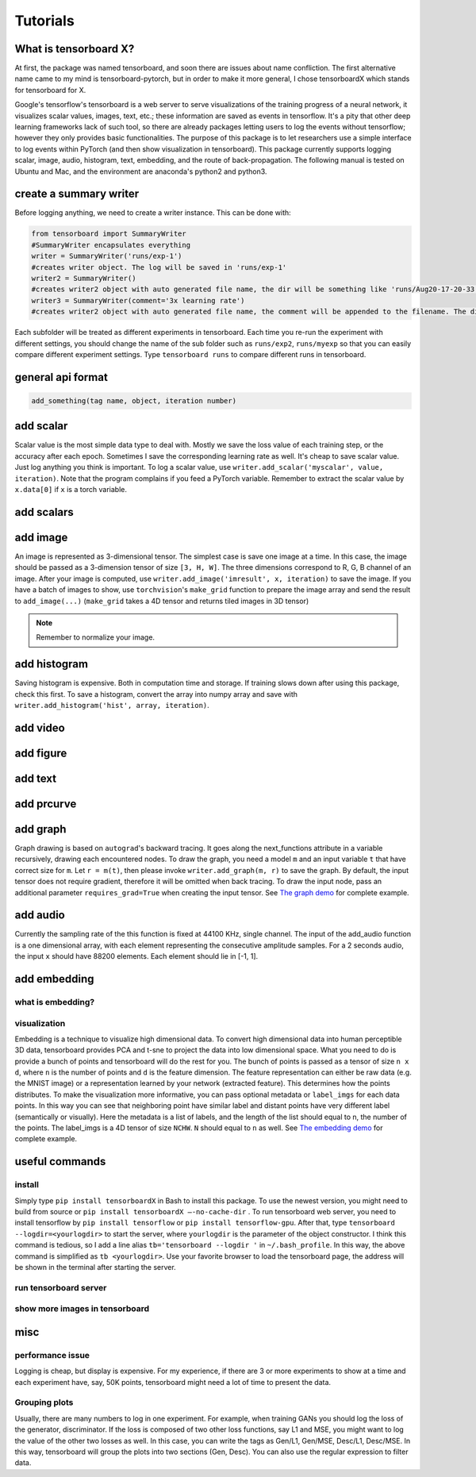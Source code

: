 Tutorials
*********

What is tensorboard X?
----------------------

At first, the package was named tensorboard, and soon there are issues about
name confliction. The first alternative name came to my mind is
tensorboard-pytorch, but in order to make it more general, I chose tensorboardX
which stands for tensorboard for X.

Google's tensorflow's tensorboard is a web server to serve visualizations of the
training progress of a neural network, it visualizes scalar values, images,
text, etc.; these information are saved as events in tensorflow. It's a pity
that other deep learning frameworks lack of such tool, so there are already
packages letting users to log the events without tensorflow; however they only
provides basic functionalities. The purpose of this package is to let
researchers use a simple interface to log events within PyTorch (and then show
visualization in tensorboard). This package currently supports logging scalar,
image, audio, histogram, text, embedding, and the route of back-propagation. The
following manual is tested on Ubuntu and Mac, and the environment are anaconda's
python2 and python3.


create a summary writer
-----------------------
Before logging anything, we need to create a writer instance. This can be done with:

.. code-block:: python

    from tensorboard import SummaryWriter
    #SummaryWriter encapsulates everything
    writer = SummaryWriter('runs/exp-1')
    #creates writer object. The log will be saved in 'runs/exp-1'
    writer2 = SummaryWriter()
    #creates writer2 object with auto generated file name, the dir will be something like 'runs/Aug20-17-20-33'
    writer3 = SummaryWriter(comment='3x learning rate')
    #creates writer2 object with auto generated file name, the comment will be appended to the filename. The dir will be something like 'runs/Aug20-17-20-33-3xlearning rate'

Each subfolder will be treated as different experiments in tensorboard. Each
time you re-run the experiment with different settings, you should change the
name of the sub folder such as ``runs/exp2``, ``runs/myexp`` so that you can
easily compare different experiment settings. Type ``tensorboard runs`` to compare
different runs in tensorboard.


general api format
------------------
.. code-block:: python

    add_something(tag name, object, iteration number)


add scalar
-----------
Scalar value is the most simple data type to deal with. Mostly we save the loss
value of each training step, or the accuracy after each epoch. Sometimes I save
the corresponding learning rate as well. It's cheap to save scalar value. Just
log anything you think is important. To log a scalar value, use
``writer.add_scalar('myscalar', value, iteration)``. Note that the program complains
if you feed a PyTorch variable. Remember to extract the scalar value by
``x.data[0]`` if ``x`` is a torch variable.


add scalars
-----------



add image
---------
An image is represented as 3-dimensional tensor. The simplest case is save one
image at a time. In this case, the image should be passed as a 3-dimension
tensor of size ``[3, H, W]``. The three dimensions correspond to R, G, B channel of
an image. After your image is computed, use ``writer.add_image('imresult', x,
iteration)`` to save the image. If you have a batch of images to show, use
``torchvision``'s ``make_grid`` function to prepare the image array and send the result
to ``add_image(...)`` (``make_grid`` takes a 4D tensor and returns tiled images in 3D tensor)

.. Note::
	Remember to normalize your image.


add histogram
-------------
Saving histogram is expensive. Both in computation time and storage. If training
slows down after using this package, check this first. To save a histogram,
convert the array into numpy array and save with ``writer.add_histogram('hist',
array, iteration)``.

add video
---------


add figure
----------


add text
--------


add prcurve
-----------

add graph
---------
Graph drawing is based on ``autograd``'s backward tracing. It goes along the
next_functions attribute in a variable recursively, drawing each encountered
nodes. To draw the graph, you need a model ``m`` and an input variable ``t``
that have correct size for ``m``. Let ``r = m(t)``, then please invoke
``writer.add_graph(m, r)`` to save the graph. By default, the input tensor does not
require gradient, therefore it will be omitted when back tracing. To draw the
input node, pass an additional parameter ``requires_grad=True`` when creating the
input tensor. See
`The graph demo <https://github.com/lanpa/tensorboardX/blob/master/demo_graph.py>`_ for
complete example.


add audio
---------
Currently the sampling rate of the this function is fixed at 44100 KHz, single
channel. The input of the add_audio function is a one dimensional array, with
each element representing the consecutive amplitude samples. For a 2 seconds
audio, the input ``x`` should have 88200 elements. Each element should lie in
[-1, 1].

add embedding
-------------
what is embedding?
==================


visualization
=============
Embedding is a technique to visualize high dimensional data. To convert high
dimensional data into human perceptible 3D data, tensorboard provides PCA and
t-sne to project the data into low dimensional space. What you need to do is
provide a bunch of points and tensorboard will do the rest for you. The bunch of
points is passed as a tensor of size ``n x d``, where ``n`` is the number of points and
``d`` is the feature dimension. The feature representation can either be raw data
(e.g. the MNIST image) or a representation learned by your network (extracted
feature). This determines how the points distributes. To make the visualization
more informative, you can pass optional metadata or ``label_imgs`` for each data
points. In this way you can see that neighboring point have similar label and
distant points have very different label (semantically or visually). Here the
metadata is a list of labels, and the length of the list should equal to n, the
number of the points. The label_imgs is a 4D tensor of size ``NCHW``. ``N`` should equal
to ``n`` as well. See
`The embedding demo <https://github.com/lanpa/tensorboardX/blob/master/demo_embedding.py>`_ for
complete example.


useful commands
---------------
install
=======

Simply type ``pip install tensorboardX`` in Bash to install this package.
To use the newest version, you might need to build from source or ``pip install
tensorboardX —-no-cache-dir`` .  To run tensorboard web server, you need
to install tensorflow by ``pip install tensorflow`` or ``pip install tensorflow-gpu``.
After that, type ``tensorboard --logdir=<yourlogdir>`` to start the server, where
``yourlogdir`` is the parameter of the object constructor. I think this command is
tedious, so I add a line alias ``tb='tensorboard --logdir '`` in ``~/.bash_profile``. In
this way, the above command is simplified as ``tb <yourlogdir>``. Use your favorite
browser to load the tensorboard page, the address will be shown in the terminal
after starting the server.



run tensorboard server
======================

show more images in tensorboard
===============================



misc
----


performance issue
=================
Logging is cheap, but display is expensive.
For my experience, if there are 3 or more experiments to show at a time and each
experiment have, say, 50K points, tensorboard might need a lot of time to
present the data.


Grouping plots
==============
Usually, there are many numbers to log in one experiment. For example, when
training GANs you should log the loss of the generator, discriminator. If the
loss is composed of two other loss functions, say L1 and MSE, you might want to
log the value of the other two losses as well. In this case, you can write the
tags as Gen/L1, Gen/MSE, Desc/L1, Desc/MSE. In this way, tensorboard will group
the plots into two sections (Gen, Desc). You can also use the regular expression
to filter data.
